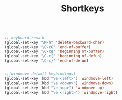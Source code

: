 #+TITLE: Shortkeys
#+OPTIONS: toc:nil num:nil ^:nil

#+BEGIN_SRC emacs-lisp

;; keyboard remark
(global-set-key "\M-h" 'delete-backward-char)
(global-set-key "\C-cG" 'end-of-buffer)
(global-set-key "\C-cg" 'beginning-of-buffer)
(global-set-key "\C-c{" 'beginning-of-defun)
(global-set-key "\C-c}" 'end-of-defun)


;;(windmove-default-keybindings)
(global-set-key (kbd "\e <left>") 'windmove-left)
(global-set-key (kbd "\e <down>") 'windmove-down)
(global-set-key (kbd "\e <up>") 'windmove-up)
(global-set-key (kbd "\e <right>") 'windmove-right)
#+END_SRC
